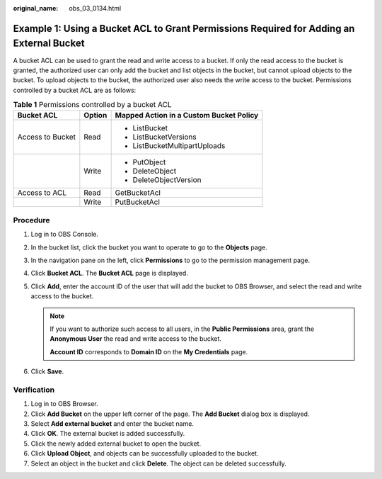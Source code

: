 :original_name: obs_03_0134.html

.. _obs_03_0134:

Example 1: Using a Bucket ACL to Grant Permissions Required for Adding an External Bucket
=========================================================================================

A bucket ACL can be used to grant the read and write access to a bucket. If only the read access to the bucket is granted, the authorized user can only add the bucket and list objects in the bucket, but cannot upload objects to the bucket. To upload objects to the bucket, the authorized user also needs the write access to the bucket. Permissions controlled by a bucket ACL are as follows:

.. table:: **Table 1** Permissions controlled by a bucket ACL

   +-----------------------+-----------------------+-----------------------------------------+
   | Bucket ACL            | Option                | Mapped Action in a Custom Bucket Policy |
   +=======================+=======================+=========================================+
   | Access to Bucket      | Read                  | -  ListBucket                           |
   |                       |                       | -  ListBucketVersions                   |
   |                       |                       | -  ListBucketMultipartUploads           |
   +-----------------------+-----------------------+-----------------------------------------+
   |                       | Write                 | -  PutObject                            |
   |                       |                       | -  DeleteObject                         |
   |                       |                       | -  DeleteObjectVersion                  |
   +-----------------------+-----------------------+-----------------------------------------+
   | Access to ACL         | Read                  | GetBucketAcl                            |
   +-----------------------+-----------------------+-----------------------------------------+
   |                       | Write                 | PutBucketAcl                            |
   +-----------------------+-----------------------+-----------------------------------------+

Procedure
---------

#. Log in to OBS Console.
#. In the bucket list, click the bucket you want to operate to go to the **Objects** page.
#. In the navigation pane on the left, click **Permissions** to go to the permission management page.
#. Click **Bucket ACL**. The **Bucket ACL** page is displayed.
#. Click **Add**, enter the account ID of the user that will add the bucket to OBS Browser, and select the read and write access to the bucket.

   .. note::

      If you want to authorize such access to all users, in the **Public Permissions** area, grant the **Anonymous User** the read and write access to the bucket.

      **Account ID** corresponds to **Domain ID** on the **My Credentials** page.

#. Click **Save**.

Verification
------------

#. Log in to OBS Browser.
#. Click **Add Bucket** on the upper left corner of the page. The **Add Bucket** dialog box is displayed.
#. Select **Add external bucket** and enter the bucket name.
#. Click **OK**. The external bucket is added successfully.
#. Click the newly added external bucket to open the bucket.
#. Click **Upload Object**, and objects can be successfully uploaded to the bucket.
#. Select an object in the bucket and click **Delete**. The object can be deleted successfully.
